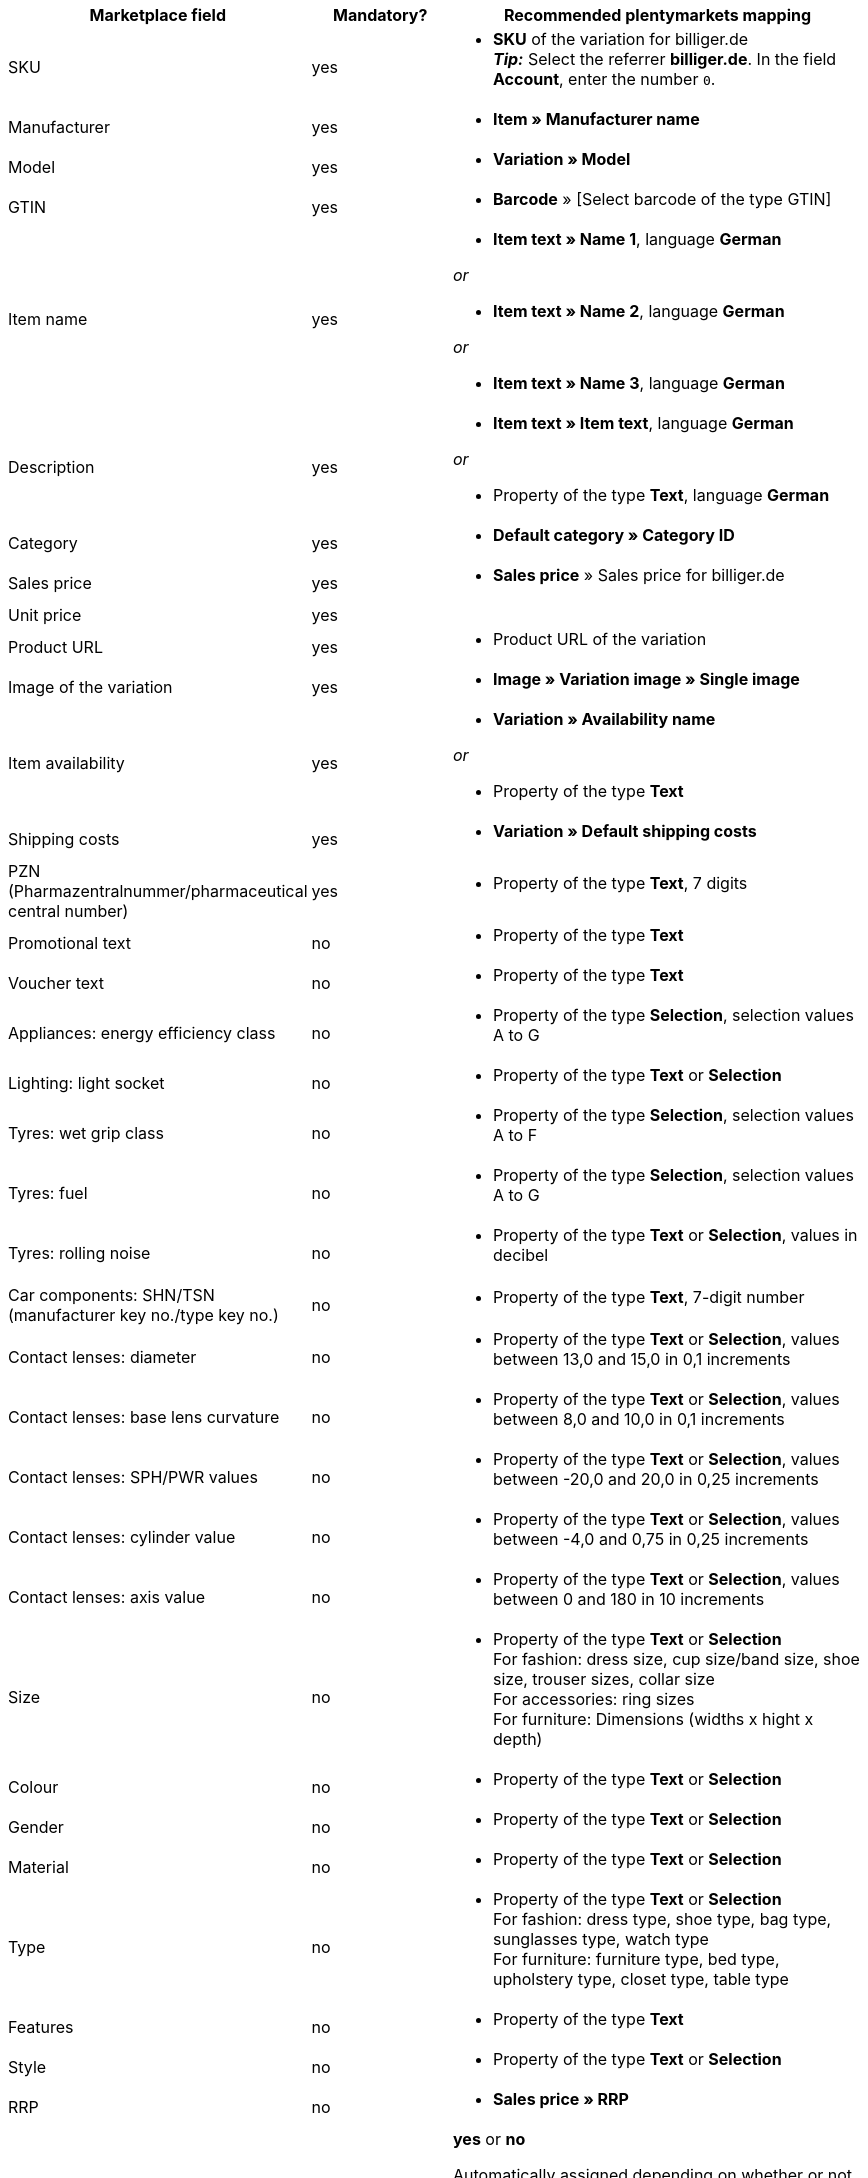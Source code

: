 [[recommended-mappings]]
[cols="2,1,3a"]
|====
|Marketplace field |Mandatory? |Recommended plentymarkets mapping

| SKU
| yes
| * *SKU* of the variation for billiger.de +
*_Tip:_* Select the referrer *billiger.de*. In the field *Account*, enter the number `0`.

| Manufacturer
| yes
| * *Item » Manufacturer name*

| Model
| yes
| * *Variation » Model*

| GTIN
| yes
| * *Barcode* » [Select barcode of the type GTIN]

| Item name
| yes
| * *Item text » Name 1*, language *German*

_or_

* *Item text » Name 2*, language *German*

_or_

* *Item text » Name 3*, language *German*

| Description
| yes
| * *Item text » Item text*, language *German*

_or_

* Property of the type *Text*, language *German*

| Category
| yes
| * *Default category » Category ID*

| Sales price
| yes
| * *Sales price* » Sales price for billiger.de

| Unit price
| yes
|

| Product URL
| yes
| * Product URL of the variation

| Image of the variation
| yes
| * *Image » Variation image » Single image*

| Item availability
| yes
| * *Variation » Availability name*

_or_

* Property of the type *Text*

| Shipping costs
| yes
| * *Variation » Default shipping costs*

| PZN (Pharmazentralnummer/pharmaceutical central number)
| yes
| * Property of the type *Text*, 7 digits

| Promotional text
| no
| * Property of the type *Text*

| Voucher text
| no
| * Property of the type *Text*

| Appliances: energy efficiency class
| no
| * Property of the type *Selection*, selection values A to G

| Lighting: light socket
| no
| * Property of the type *Text* or *Selection*

| Tyres: wet grip class
| no
| * Property of the type *Selection*, selection values A to F

| Tyres: fuel
| no
| * Property of the type *Selection*, selection values A to G

| Tyres: rolling noise
| no
| * Property of the type *Text* or *Selection*, values in decibel

| Car components: SHN/TSN (manufacturer key no./type key no.)
| no
| * Property of the type *Text*, 7-digit number

| Contact lenses: diameter
| no
| * Property of the type *Text* or *Selection*, values between 13,0 and 15,0 in 0,1 increments

| Contact lenses: base lens curvature
| no
| * Property of the type *Text* or *Selection*, values between 8,0 and 10,0 in 0,1 increments

| Contact lenses: SPH/PWR values
| no
| * Property of the type *Text* or *Selection*, values between -20,0 and 20,0 in 0,25 increments

| Contact lenses: cylinder value
| no
| * Property of the type *Text* or *Selection*, values between -4,0 and 0,75 in 0,25 increments

| Contact lenses: axis value
| no
| * Property of the type *Text* or *Selection*, values between 0 and 180 in 10 increments

| Size
| no
| * Property of the type *Text* or *Selection* +
For fashion: dress size, cup size/band size, shoe size, trouser sizes, collar size +
For accessories: ring sizes +
For furniture: Dimensions (widths x hight x depth)

| Colour
| no
| * Property of the type *Text* or *Selection*

| Gender
| no
| * Property of the type *Text* or *Selection*

| Material
| no
| * Property of the type *Text* or *Selection*

| Type
| no
| * Property of the type *Text* or *Selection* +
For fashion: dress type, shoe type, bag type, sunglasses type, watch type +
For furniture: furniture type, bed type, upholstery type, closet type, table type

| Features
| no
| * Property of the type *Text*

| Style
| no
| * Property of the type *Text* or *Selection*

| RRP
| no
| * *Sales price » RRP*

| Private label
| no
| *yes* or *no* +

Automatically assigned depending on whether or not an *EAN* is found. +

* *EAN* found = *yes*
* no *EAN* found = *no*

| Available for sale with SOP
| no
| * Property of the type *Text* or *Selection*

| Net stock
| no
| * *Stock » Virtual warehouse*

_or:_

* *Stock »* 1 or more warehouses


| Variation number
| no
| *Variation » Variation ID*
|====
